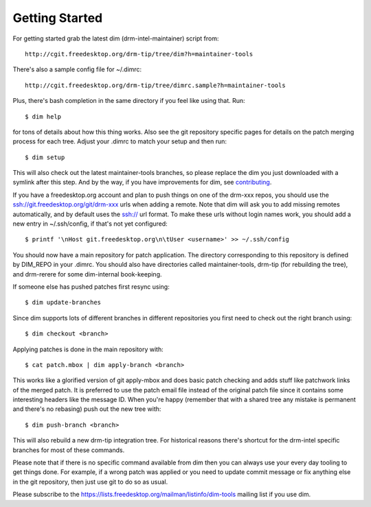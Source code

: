 .. _getting-started:

=================
 Getting Started
=================

For getting started grab the latest dim (drm-intel-maintainer) script from::

    http://cgit.freedesktop.org/drm-tip/tree/dim?h=maintainer-tools

There's also a sample config file for ~/.dimrc::

    http://cgit.freedesktop.org/drm-tip/tree/dimrc.sample?h=maintainer-tools

Plus, there's bash completion in the same directory if you feel like using that.
Run::

    $ dim help

for tons of details about how this thing works. Also see the git repository
specific pages for details on the patch merging process for each tree. Adjust
your .dimrc to match your setup and then run::

    $ dim setup

This will also check out the latest maintainer-tools branches, so please replace
the dim you just downloaded with a symlink after this step. And by the way, if
you have improvements for dim, see `contributing
<dim.html#contributing-bug-reports-and-discussion>`_.

If you have a freedesktop.org account and plan to push things on one of the
drm-xxx repos, you should use the ssh://git.freedesktop.org/git/drm-xxx urls
when adding a remote. Note that dim will ask you to add missing remotes
automatically, and by default uses the ssh:// url format. To make these urls
without login names work, you should add a new entry in ~/.ssh/config, if that's
not yet configured::

    $ printf '\nHost git.freedesktop.org\n\tUser <username>' >> ~/.ssh/config

You should now have a main repository for patch application. The directory
corresponding to this repository is defined by DIM_REPO in your .dimrc.
You should also have directories called maintainer-tools, drm-tip (for
rebuilding the tree), and drm-rerere for some dim-internal book-keeping.

If someone else has pushed patches first resync using::

   $ dim update-branches

Since dim supports lots of different branches in different repositories you
first need to check out the right branch using::

   $ dim checkout <branch>

Applying patches is done in the main repository with::

    $ cat patch.mbox | dim apply-branch <branch>

This works like a glorified version of git apply-mbox and does basic patch
checking and adds stuff like patchwork links of the merged patch. It is
preferred to use the patch email file instead of the original patch file since
it contains some interesting headers like the message ID. When you're happy
(remember that with a shared tree any mistake is permanent and there's no
rebasing) push out the new tree with::

    $ dim push-branch <branch>

This will also rebuild a new drm-tip integration tree. For historical reasons
there's shortcut for the drm-intel specific branches for most of these commands.

Please note that if there is no specific command available from dim then you
can always use your every day tooling to get things done.
For example, if a wrong patch was applied or you need to update commit message
or fix anything else in the git repository, then just use git to do so
as usual.

Please subscribe to the https://lists.freedesktop.org/mailman/listinfo/dim-tools
mailing list if you use dim.
